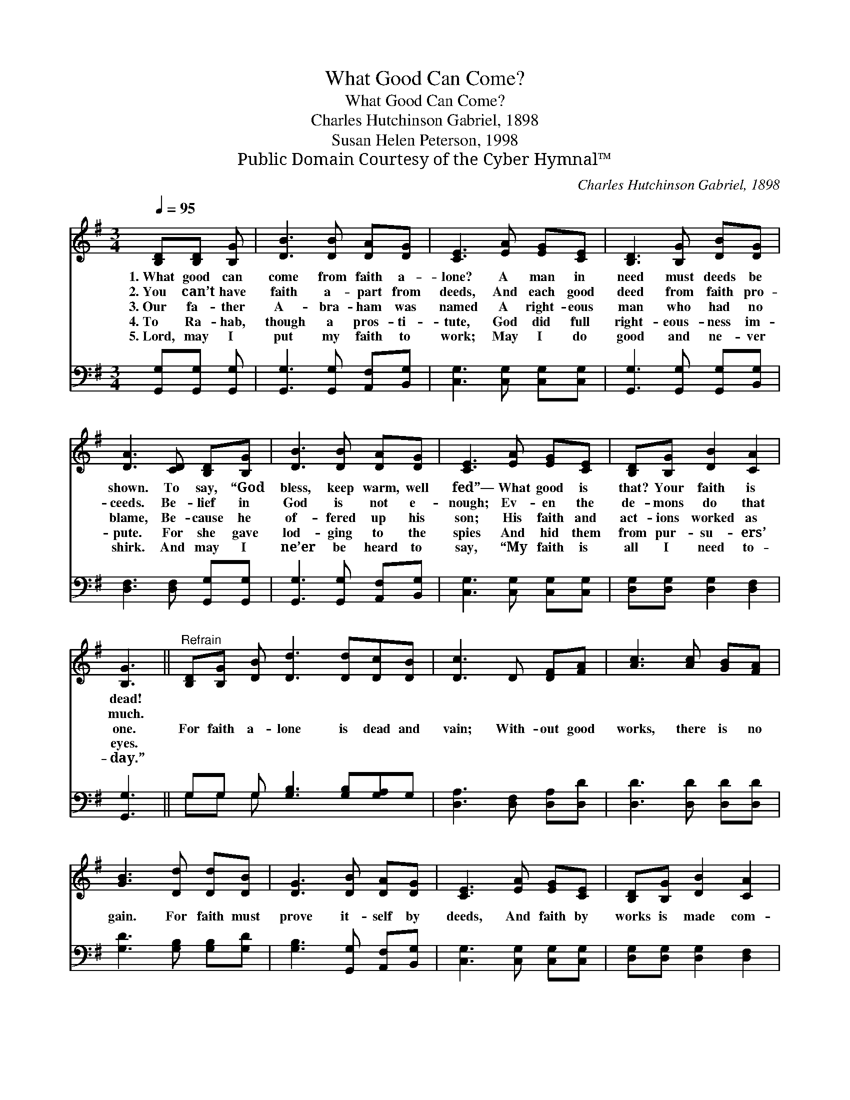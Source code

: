 X:1
T:What Good Can Come?
T:What Good Can Come?
T:Charles Hutchinson Gabriel, 1898
T:Susan Helen Peterson, 1998
T:Public Domain Courtesy of the Cyber Hymnal™
C:Charles Hutchinson Gabriel, 1898
Z:Public Domain
Z:Courtesy of the Cyber Hymnal™
%%score 1 ( 2 3 )
L:1/8
Q:1/4=95
M:3/4
K:G
V:1 treble 
V:2 bass 
V:3 bass 
V:1
 [B,D][B,D] [B,G] | [DB]3 [DB] [DA][DG] | [CE]3 [EA] [EG][CE] | [B,D]3 [B,G] [DB][DG] | %4
w: 1.~What good can|come from faith a-|lone? A man in|need must deeds be|
w: 2.~You can’t have|faith a- part from|deeds, And each good|deed from faith pro-|
w: 3.~Our fa- ther|A- bra- ham was|named A right- eous|man who had no|
w: 4.~To Ra- hab,|though a pros- ti-|tute, God did full|right- eous- ness im-|
w: 5.~Lord, may I|put my faith to|work; May I do|good and ne- ver|
 [DA]3 [CD] [B,D][B,G] | [DB]3 [DB] [DA][DG] | [CE]3 [EA] [EG][CE] | [B,D][B,G] [DB]2 [CA]2 | %8
w: shown. To say, “God|bless, keep warm, well|fed”— What good is|that? Your faith is|
w: ceeds. Be- lief in|God is not e-|nough; Ev- en the|de- mons do that|
w: blame, Be- cause he|of- fered up his|son; His faith and|act- ions worked as|
w: pute. For she gave|lod- ging to the|spies And hid them|from pur- su- ers’|
w: shirk. And may I|ne’er be heard to|say, “My faith is|all I need to-|
 [B,G]3 ||"^Refrain" [B,D][B,G] [DB] [Dd]3 [Dd][Dc][DB] | [Dc]3 D [DF][FA] | [Ac]3 [Ac] [GB][FA] | %12
w: dead!||||
w: much.||||
w: one.|For faith a- lone is dead and|vain; With- out good|works, there is no|
w: eyes.||||
w: day.”||||
 [GB]3 [Dd] [Dd][DB] | [DG]3 [DB] [DA][DG] | [CE]3 [EA] [EG][CE] | [B,D][B,G] [DB]2 [CA]2 | %16
w: ||||
w: ||||
w: gain. For faith must|prove it- self by|deeds, And faith by|works is made com-|
w: ||||
w: ||||
 [B,G]3 |] %17
w: |
w: |
w: plete.|
w: |
w: |
V:2
 [G,,G,][G,,G,] [G,,G,] | [G,,G,]3 [G,,G,] [A,,F,][B,,G,] | [C,G,]3 [C,G,] [C,G,][C,G,] | %3
 [G,,G,]3 [G,,G,] [G,,G,][B,,G,] | [D,F,]3 [D,F,] [G,,G,][G,,G,] | %5
 [G,,G,]3 [G,,G,] [A,,F,][B,,G,] | [C,G,]3 [C,G,] [C,G,][C,G,] | [D,G,][D,G,] [D,G,]2 [D,F,]2 | %8
 [G,,G,]3 || G,G, G, [G,B,]3 [G,B,][G,A,]G, | [D,A,]3 [D,F,] [D,A,][D,D] | %11
 [D,D]3 [D,D] [D,D][D,D] | [G,D]3 [G,B,] [G,B,][G,D] | [G,B,]3 [G,,G,] [A,,F,][B,,G,] | %14
 [C,G,]3 [C,G,] [C,G,][C,G,] | [D,G,][D,G,] [D,G,]2 [D,F,]2 | [G,,D,]3 |] %17
V:3
 x3 | x6 | x6 | x6 | x6 | x6 | x6 | x6 | x3 || G,G, G, x6 | x6 | x6 | x6 | x6 | x6 | x6 | x3 |] %17

